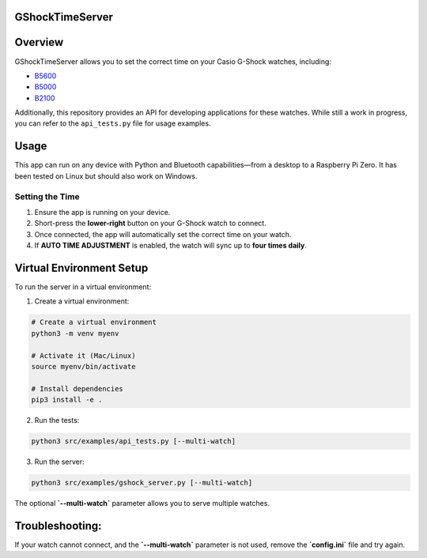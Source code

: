 GShockTimeServer
================

Overview
========
GShockTimeServer allows you to set the correct time on your Casio G-Shock watches, including:

- `B5600 <https://amzn.to/3Mt68Qb>`__
- `B5000 <https://amzn.to/4194M13>`__
- `B2100 <https://amzn.to/3MUDCGY>`__

Additionally, this repository provides an API for developing applications for these watches.  
While still a work in progress, you can refer to the ``api_tests.py`` file for usage examples.

Usage
=====
This app can run on any device with Python and Bluetooth capabilities—from a desktop to a Raspberry Pi Zero.  
It has been tested on Linux but should also work on Windows.

.. image:: images/pizero.jpg
   :alt: Pi Zero Running the Server
   :align: center

Setting the Time
----------------
1. Ensure the app is running on your device.
2. Short-press the **lower-right** button on your G-Shock watch to connect.
3. Once connected, the app will automatically set the correct time on your watch.
4. If **AUTO TIME ADJUSTMENT** is enabled, the watch will sync up to **four times daily**.

Virtual Environment Setup
=========================
To run the server in a virtual environment:

1. Create a virtual environment:

.. code-block:: sh

   # Create a virtual environment
   python3 -m venv myenv

   # Activate it (Mac/Linux)
   source myenv/bin/activate

   # Install dependencies
   pip3 install -e .

2. Run the tests:

.. code-block:: sh

   python3 src/examples/api_tests.py [--multi-watch]

3. Run the server:

.. code-block:: sh

   python3 src/examples/gshock_server.py [--multi-watch]

The optional **`--multi-watch`** parameter allows you to serve multiple watches.

Troubleshooting:
================
If your watch cannot connect, and the 
**`--multi-watch`** parameter is not used, remove the **`config.ini`** file and try again.